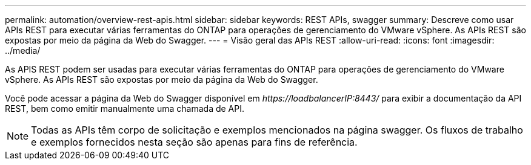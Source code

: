 ---
permalink: automation/overview-rest-apis.html 
sidebar: sidebar 
keywords: REST APIs, swagger 
summary: Descreve como usar APIs REST para executar várias ferramentas do ONTAP para operações de gerenciamento do VMware vSphere. As APIs REST são expostas por meio da página da Web do Swagger. 
---
= Visão geral das APIs REST
:allow-uri-read: 
:icons: font
:imagesdir: ../media/


[role="lead"]
As APIS REST podem ser usadas para executar várias ferramentas do ONTAP para operações de gerenciamento do VMware vSphere. As APIs REST são expostas por meio da página da Web do Swagger.

Você pode acessar a página da Web do Swagger disponível em _\https://loadbalancerIP:8443/_ para exibir a documentação da API REST, bem como emitir manualmente uma chamada de API.


NOTE: Todas as APIs têm corpo de solicitação e exemplos mencionados na página swagger. Os fluxos de trabalho e exemplos fornecidos nesta seção são apenas para fins de referência.

